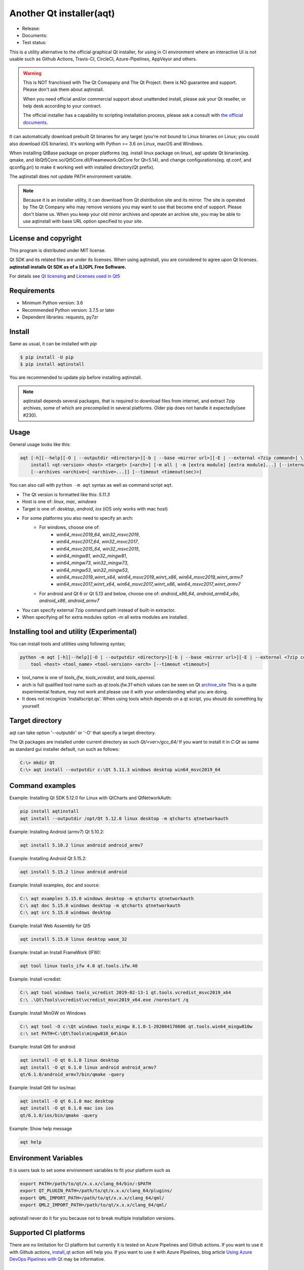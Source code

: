 Another Qt installer(aqt)
=========================

- Release: |pypi|
- Documents: |docs|
- Test status: |gha|


.. |pypi| image:: https://badge.fury.io/py/aqtinstall.svg
   :target: http://badge.fury.io/py/aqtinstall
.. |docs| image:: https://readthedocs.org/projects/aqtinstall/badge/?version=latest
   :target: https://aqtinstall.readthedocs.io/en/latest/?badge=latest
.. |gha| image:: https://github.com/miurahr/aqtinstall/workflows/Test%20on%20GH%20actions%20environment/badge.svg
   :target: https://github.com/miurahr/aqtinstall/actions?query=workflow%3A%22Test+on+GH+actions+environment%22

This is a utility alternative to the official graphical Qt installer, for using in CI environment where an interactive
UI is not usable such as Github Actions, Travis-CI, CircleCI, Azure-Pipelines, AppVeyor and others.

.. warning::
    This is NOT franchised with The Qt Comapany and The Qt Project.
    there is NO guarantee and support. Please don't ask them about aqtinstall.

    When you need official and/or commercial support about unattended install,
    please ask your Qt reseller, or help desk according to your contract.

    The official installer has a capability to scripting installation process,
    please ask a consult with `the official documents`_.


.. _`the official documents`: https://doc.qt.io/qtinstallerframework/ifw-use-cases-cli.html#unattended-usage


It can automatically download prebuilt Qt binaries for any target (you're not bound to
Linux binaries on Linux; you could also download iOS binaries).
It's working with Python >= 3.6 on Linux, macOS and Windows.

When installing QtBase package on proper platforms (eg. install linux package on linux),
aqt update Qt binaries(eg. qmake, and libQt5Core.so/Qt5Core.dll/Freamework.QtCore for Qt<5.14),
and change configurations(eg. qt.conf, and qconfig.pri) to make it working well with installed directory(Qt prefix).

The aqtinstall does not update PATH environment variable.

.. note::
    Because it is an installer utility, it can download from Qt distribution site and its mirror.
    The site is operated by The Qt Company who may remove versions you may want to use that become end of support.
    Please don't blame us. When you keep your old mirror archives and operate an archive site,
    you may be able to use aqtinstall with base URL option specified to your site.


License and copyright
---------------------

This program is distributed under MIT license.

Qt SDK and its related files are under its licenses. When using aqtinstall, you are considered
to agree upon Qt licenses. **aqtinstall installs Qt SDK as of a (L)GPL Free Software.**

For details see `Qt licensing`_ and `Licenses used in Qt5`_

.. _`Qt licensing`: https://www.qt.io/licensing/

.. _`Licenses used in Qt5`: https://doc.qt.io/qt-5/licenses-used-in-qt.html

Requirements
------------

- Minimum Python version:  3.6
- Recommended Python version: 3.7.5 or later

- Dependent libraries: requests, py7zr


Install
-------

Same as usual, it can be installed with `pip`

.. code-block:: bash

    $ pip install -U pip
    $ pip install aqtinstall

You are recommended to update pip before installing aqtinstall.

.. note::
    aqtinstall depends several packages, that is required to download files from internet, and extract 7zip archives,
    some of which are precompiled in several platforms.
    Older pip does not handle it expectedly(see #230).


Usage
-----

General usage looks like this:

.. code-block:: bash

    aqt [-h][--help][-O | --outputdir <directory>][-b | --base <mirror url>][-E | --external <7zip command>] \
        install <qt-version> <host> <target> [<arch>] [-m all | -m [extra module] [extra module]...] [--internal]
        [--archives <archive>[ <archive>...]] [--timeout <timeout(sec)>]

You can also call with ``python -m aqt`` syntax as well as command script ``aqt``.

* The Qt version is formatted like this: `5.11.3`
* Host is one of: `linux`, `mac`, `windows`
* Target is one of: `desktop`, `android`, `ios` (iOS only works with mac host)
* For some platforms you also need to specify an arch:
    * For windows, choose one of:
        * `win64_msvc2019_64`, `win32_msvc2019`,
        * `win64_msvc2017_64`, `win32_msvc2017`,
        * `win64_msvc2015_64`, `win32_msvc2015`,
        * `win64_mingw81`, `win32_mingw81`,
        * `win64_mingw73`, `win32_mingw73`,
        * `win64_mingw53`, `win32_mingw53`,
        * `win64_msvc2019_winrt_x64`, `win64_msvc2019_winrt_x86`, `win64_msvc2019_winrt_armv7`
        * `win64_msvc2017_winrt_x64`, `win64_msvc2017_winrt_x86`, `win64_msvc2017_winrt_armv7`
    * For android and Qt 6 or Qt 5.13 and below, choose one of: `android_x86_64`, `android_arm64_v8a`, `android_x86`,
      `android_armv7`
* You can specify external 7zip command path instead of built-in extractor.
* When specifying `all` for extra modules option `-m` all extra modules are installed.


Installing tool and utility (Experimental)
------------------------------------------

You can install tools and utilities using following syntax;

.. code-block:: bash

    python -m aqt [-h][--help][-O | --outputdir <directory>][-b | --base <mirror url>][-E | --external <7zip command>] \
        tool <host> <tool_name> <tool-version> <arch> [--timeout <timeout>]

* tool_name is one of `tools_ifw`, `tools_vcredist`, and `tools_openssl`.
* arch is full qualified tool name such as `qt.tools.ifw.31` which values can be seen on Qt `archive_site`_
  This is a quite experimental feature, may not work and please use it with your understanding what you are doing.
* It does not recognize 'installscript.qs'.
  When using tools which depends on a qt script, you should do something by yourself.

.. _`archive_site`: https://download.qt.io/online/qtsdkrepository/linux_x64/desktop/tools_ifw/


Target directory
----------------

aqt can take option '--outputdir' or '-O' that specify a target directory.

The Qt packages are installed under current directory as such `Qt/<ver>/gcc_64/`
If you want to install it in `C:\Qt` as same as standard gui installer default,
run such as follows:

.. code-block:: bash

    C:\> mkdir Qt
    C:\> aqt install --outputdir c:\Qt 5.11.3 windows desktop win64_msvc2019_64

Command examples
----------------

Example: Installing Qt SDK 5.12.0 for Linux with QtCharts and QtNetworkAuth:

.. code-block:: bash

    pip install aqtinstall
    aqt install --outputdir /opt/Qt 5.12.0 linux desktop -m qtcharts qtnetworkauth


Example: Installing Android (armv7) Qt 5.10.2:

.. code-block:: bash

    aqt install 5.10.2 linux android android_armv7


Example: Installing Android Qt 5.15.2:

.. code-block:: bash

    aqt install 5.15.2 linux android android


Example: Install examples, doc and source:

.. code-block:: bash

    C:\ aqt examples 5.15.0 windows desktop -m qtcharts qtnetworkauth
    C:\ aqt doc 5.15.0 windows desktop -m qtcharts qtnetworkauth
    C:\ aqt src 5.15.0 windows desktop


Example: Install Web Assembly for Qt5

.. code-block:: bash

    aqt install 5.15.0 linux desktop wasm_32


Example: Install an Install FrameWork (IFW):

.. code-block:: bash

    aqt tool linux tools_ifw 4.0 qt.tools.ifw.40


Example: Install vcredist:

.. code-block:: bash

    C:\ aqt tool windows tools_vcredist 2019-02-13-1 qt.tools.vcredist_msvc2019_x64
    C:\ .\Qt\Tools\vcredist\vcredist_msvc2019_x64.exe /norestart /q


Example: Install MinGW on Windows

.. code-block:: bash

    C:\ aqt tool -O c:\Qt windows tools_mingw 8.1.0-1-202004170606 qt.tools.win64_mingw810w
    c:\ set PATH=C:\Qt\Tools\mingw810_64\bin


Example: Install Qt6 for android

.. code-block:: bash

    aqt install -O qt 6.1.0 linux desktop
    aqt install -O qt 6.1.0 linux android android_armv7
    qt/6.1.0/android_armv7/bin/qmake -query


Example: Install Qt6 for ios/mac

.. code-block:: bash

    aqt install -O qt 6.1.0 mac desktop
    aqt install -O qt 6.1.0 mac ios ios
    qt/6.1.0/ios/bin/qmake -query


Example: Show help message

.. code-block:: bash

    aqt help


Environment Variables
---------------------

It is users task to set some environment variables to fit your platform such as


.. code-block:: bash

   export PATH=/path/to/qt/x.x.x/clang_64/bin/:$PATH
   export QT_PLUGIN_PATH=/path/to/qt/x.x.x/clang_64/plugins/
   export QML_IMPORT_PATH=/path/to/qt/x.x.x/clang_64/qml/
   export QML2_IMPORT_PATH=/path/to/qt/x.x.x/clang_64/qml/

aqtinstall never do it for you because not to break multiple installation versions.



Supported CI platforms
----------------------

There are no limitation for CI platform but currently it is tested on Azure Pipelines and Github actions.
If you want to use it with Github actions, `install_qt`_ action will help you.
If you want to use it with Azure Pipelines, blog article `Using Azure DevOps Pipelines with Qt`_ may be informative.


(Advanced) Force dependency
---------------------------

(Here is a note for advanced user who knows python/pip well.)

When you have a trouble on your (minor) platform to install aqtinstall's dependency,
you can force dependencies and its versions (not recommended for ordinary use).
You can run `pip` to install individual dependencies in manual and install aqtinstall with `--no-deps`.

Example:
^^^^^^^^

Avoid installation of py7zr, python 7zip library, and force using external 7z command to extract archives.

.. code-block:: bash

    $ pip install -U pip
    $ pip install requests==2.25.1 packaging texttable
    $ pip install --no-deps aqtinstall
    $ python -m aqt --external /usr/local/bin/7z install 5.15.2 linux desktop


Testimonies
-----------

Some projects utilize aqtinstall.

* GitHub Actions: `install_qt`_

* Docker image: `docker aqtinstall`_

* PyQt5 Tools: `pyqt5-tools`_

* Yet another comic reader: `YACReader`_  utilize on Azure-Pipelines

.. _`install_qt`: https://github.com/jurplel/install-qt-action
.. _`docker aqtinstall`: https://github.com/vslotman/docker-aqtinstall
.. _`pyqt5-tools`: https://github.com/altendky/pyqt5-tools
.. _`YACReader`: https://github.com/YACReader/yacreader


Media, slide, articles and discussions
--------------------------------------

* Contributor Nelson's blog article: `Fast and lightweight headless Qt Installer from Qt Mirrors - aqtinstall`_

* Lostdomain.org blog: `Using Azure DevOps Pipelines with Qt`_

* Wincak's Weblog: `Using Azure CI for cross-platform Linux and Windows Qt application builds`_

* Qt Forum: `Automatic installation for Travis CI (or any other CI)`_

* Qt Form: `Qt silent, unattended install`_

* Qt Study group presentation: `Another Qt CLI installer`_


.. _`Fast and lightweight headless Qt Installer from Qt Mirrors - aqtinstall`: https://mindflakes.com/posts/1/01/01/fast-and-lightweight-headless-qt-installer-from-qt-mirrors-aqtinstall/
.. _`Using Azure DevOps Pipelines with Qt`: https://lostdomain.org/2019/12/27/using-azure-devops-pipelines-with-qt/
.. _`Using Azure CI for cross-platform Linux and Windows Qt application builds`: https://www.wincak.name/programming/using-azure-ci-for-cross-platform-linux-and-windows-qt-application-builds/
.. _`Automatic installation for Travis CI (or any other CI)`: https://forum.qt.io/topic/114520/automatic-installation-for-travis-ci-or-any-other-ci/2
.. _`Qt silent, unattended install`: https://forum.qt.io/topic/122185/qt-silent-unattended-install
.. _`Another Qt CLI installer`: https://www.slideshare.net/miurahr-nttdata/aqt-install-for-qt-tokyo-r-2-20196


History
-------

This program is originally shown in Kaidan project as a name `qli-installer`_.
A project `aqtinstall` extend the original to run with standard python features with Linux, Mac and Windows,
to be tested on CI platform, and to improve performance with a concurrent downloading.

.. _`qli-installer`: https://lnj.gitlab.io/post/qli-installer
